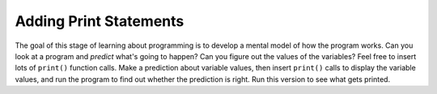 ..  Copyright (C)  Mark Guzdial, Barbara Ericson, Briana Morrison
    Permission is granted to copy, distribute and/or modify this document
    under the terms of the GNU Free Documentation License, Version 1.3 or
    any later version published by the Free Software Foundation; with
    Invariant Sections being Forward, Prefaces, and Contributor List,
    no Front-Cover Texts, and no Back-Cover Texts.  A copy of the license
    is included in the section entitled "GNU Free Documentation License".
    

	
.. highlight:: java
   :linenothreshold: 4
   
Adding Print Statements
====================================

The goal of this stage of learning about programming is to develop a mental model of how the program works.  Can you look at a program and *predict* what's going to happen?  Can you figure out the values of the variables?  Feel free to insert lots of ``print()`` function calls.  Make a prediction about variable values, then insert ``print()`` calls to display the variable values, and run the program to find out whether the prediction is right.  Run this version to see what gets printed.

.. activecode:: Numbers_Sum_Print
    :tour_1: "Code tour"; 2: accL_line2; 4: accL_line4; 5: accL_line5; 7: accL_line7; 8: accL_line8; 10: accL_line10; 12: accL_line12;
	
    # STEP 1: INITIALIZE ACCUMULATOR 
    sum = 0  # Start out with nothing
    # STEP 2: GET DATA
    numbers = range(0,101,2)
    print("All the numbers:",numbers)
    # STEP 3: LOOP THROUGH THE DATA
    for number in numbers:
    	print("Number:",number)
    	# STEP 4: ACCUMULATE
    	sum = sum + number
    # STEP 5: PROCESS RESULT
    print(sum)
    
.. parsonsprob:: 7_6_1_Print-Sum-Evens

   The following is the correct code for printing the value of number and the sum each time through the loop, but it is mixed up. The code should initialize the accumulator, create the list of numbers, and then loop through the list of numbers.  Each time through the loop it should print the value of number, add the value of number to the accumulator, and then print the current sum.  Drag the blocks from the left and put them in the correct order on the right.  Don't forget to indent blocks in the body of the loop.  Just drag the block further right to indent.  Click the <i>Check Me</i> button to check your solution.</p>
   -----
   sum = 0  
   =====
   numbers = range(0,101,2)
   =====
   for number in numbers:
   =====
       print("Number:",number)
   =====
       sum = sum + number
   =====
       print(sum)


